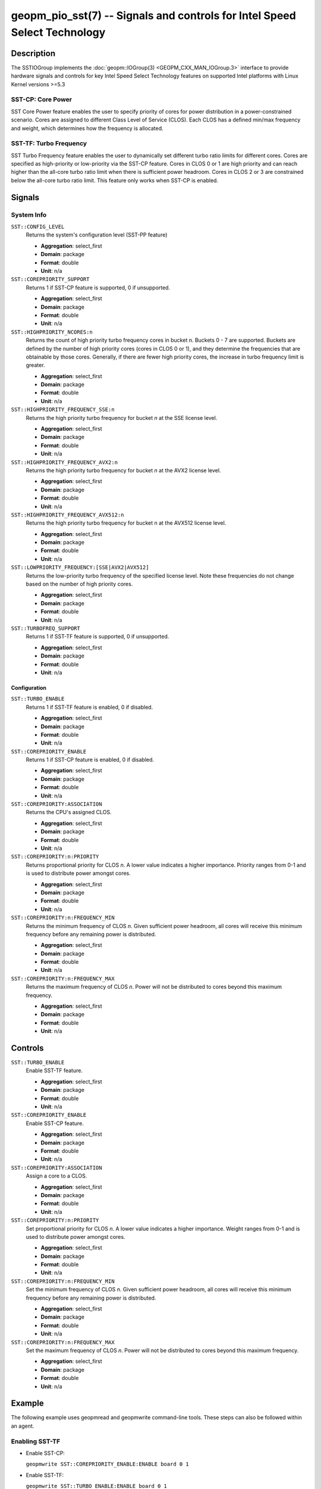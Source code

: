 geopm_pio_sst(7) -- Signals and controls for Intel Speed Select Technology
==========================================================================

Description
-----------

The SSTIOGroup implements the :doc:`geopm::IOGroup(3)
<GEOPM_CXX_MAN_IOGroup.3>` interface to provide hardware signals
and controls for key Intel Speed Select Technology features on
supported Intel platforms with Linux Kernel versions >=5.3

SST-CP: Core Power
^^^^^^^^^^^^^^^^^^^

SST Core Power feature enables the user to specify priority of cores
for power distribution in a power-constrained scenario. Cores are
assigned to different Class Level of Service (CLOS). Each CLOS has a
defined min/max frequency and weight, which determines how the
frequency is allocated.

SST-TF: Turbo Frequency
^^^^^^^^^^^^^^^^^^^^^^^

SST Turbo Frequency feature enables the user to dynamically set
different turbo ratio limits for different cores. Cores are specified
as high-priority or low-priority via the SST-CP feature. Cores in CLOS
0 or 1 are high priority and can reach higher than the all-core turbo
ratio limit when there is sufficient power headroom. Cores in CLOS 2
or 3 are constrained below the all-core turbo ratio limit. This
feature only works when SST-CP is enabled.

Signals
-------

System Info
^^^^^^^^^^^

``SST::CONFIG_LEVEL``
    Returns the system's configuration level (SST-PP feature)

    * **Aggregation**: select_first
    * **Domain**: package
    * **Format**: double
    * **Unit**: n/a

``SST::COREPRIORITY_SUPPORT``
    Returns 1 if SST-CP feature is supported, 0 if
    unsupported.

    * **Aggregation**: select_first
    * **Domain**: package
    * **Format**: double
    * **Unit**: n/a

``SST::HIGHPRIORITY_NCORES:n``
    Returns the count of high priority turbo frequency
    cores in bucket n. Buckets 0 - 7 are supported. Buckets are defined
    by the number of high priority cores (cores in CLOS 0 or 1), and
    they determine the frequencies that are obtainable by those
    cores. Generally, if there are fewer high priority cores, the
    increase in turbo frequency limit is greater.

    * **Aggregation**: select_first
    * **Domain**: package
    * **Format**: double
    * **Unit**: n/a

``SST::HIGHPRIORITY_FREQUENCY_SSE:n``
    Returns the high priority turbo frequency for bucket
    *n* at the SSE license level.

    * **Aggregation**: select_first
    * **Domain**: package
    * **Format**: double
    * **Unit**: n/a

``SST::HIGHPRIORITY_FREQUENCY_AVX2:n``
    Returns the high priority turbo frequency for bucket
    *n* at the AVX2 license level.

    * **Aggregation**: select_first
    * **Domain**: package
    * **Format**: double
    * **Unit**: n/a

``SST::HIGHPRIORITY_FREQUENCY_AVX512:n``
    Returns the high priority turbo frequency for bucket
    n at the AVX512 license level.

    * **Aggregation**: select_first
    * **Domain**: package
    * **Format**: double
    * **Unit**: n/a

``SST::LOWPRIORITY_FREQUENCY:[SSE|AVX2|AVX512]``
    Returns the low-priority turbo frequency of the
    specified license level. Note these frequencies do not change based
    on the number of high priority cores.

    * **Aggregation**: select_first
    * **Domain**: package
    * **Format**: double
    * **Unit**: n/a

``SST::TURBOFREQ_SUPPORT``
    Returns 1 if SST-TF feature is supported, 0 if
    unsupported.

    * **Aggregation**: select_first
    * **Domain**: package
    * **Format**: double
    * **Unit**: n/a

Configuration
"""""""""""""

``SST::TURBO_ENABLE``
    Returns 1 if SST-TF feature is enabled, 0 if
    disabled.

    * **Aggregation**: select_first
    * **Domain**: package
    * **Format**: double
    * **Unit**: n/a

``SST::COREPRIORITY_ENABLE``
    Returns 1 if SST-CP feature is enabled, 0 if
    disabled.

    * **Aggregation**: select_first
    * **Domain**: package
    * **Format**: double
    * **Unit**: n/a

``SST::COREPRIORITY:ASSOCIATION``
    Returns the CPU's assigned CLOS.

    * **Aggregation**: select_first
    * **Domain**: package
    * **Format**: double
    * **Unit**: n/a

``SST::COREPRIORITY:n:PRIORITY``
    Returns proportional priority for CLOS *n*. A lower
    value indicates a higher importance. Priority ranges from 0-1 and is
    used to distribute power amongst cores.

    * **Aggregation**: select_first
    * **Domain**: package
    * **Format**: double
    * **Unit**: n/a

``SST::COREPRIORITY:n:FREQUENCY_MIN``
    Returns the minimum frequency of CLOS *n*. Given
    sufficient power headroom, all cores will receive this minimum
    frequency before any remaining power is distributed.

    * **Aggregation**: select_first
    * **Domain**: package
    * **Format**: double
    * **Unit**: n/a


``SST::COREPRIORITY:n:FREQUENCY_MAX``
    Returns the maximum frequency of CLOS *n*. Power will
    not be distributed to cores beyond this maximum frequency.

    * **Aggregation**: select_first
    * **Domain**: package
    * **Format**: double
    * **Unit**: n/a

Controls
--------

``SST::TURBO_ENABLE``
    Enable SST-TF feature.

    * **Aggregation**: select_first
    * **Domain**: package
    * **Format**: double
    * **Unit**: n/a

``SST::COREPRIORITY_ENABLE``
    Enable SST-CP feature.

    * **Aggregation**: select_first
    * **Domain**: package
    * **Format**: double
    * **Unit**: n/a

``SST::COREPRIORITY:ASSOCIATION``
    Assign a core to a CLOS.

    * **Aggregation**: select_first
    * **Domain**: package
    * **Format**: double
    * **Unit**: n/a

``SST::COREPRIORITY:n:PRIORITY``
    Set proportional priority for CLOS *n*. A lower value
    indicates a higher importance. Weight ranges from 0-1 and is used to
    distribute power amongst cores.

    * **Aggregation**: select_first
    * **Domain**: package
    * **Format**: double
    * **Unit**: n/a

``SST::COREPRIORITY:n:FREQUENCY_MIN``
    Set the minimum frequency of CLOS *n*. Given
    sufficient power headroom, all cores will receive this minimum
    frequency before any remaining power is distributed.

    * **Aggregation**: select_first
    * **Domain**: package
    * **Format**: double
    * **Unit**: n/a

``SST::COREPRIORITY:n:FREQUENCY_MAX``
    Set the maximum frequency of CLOS *n*. Power will not
    be distributed to cores beyond this maximum frequency.

    * **Aggregation**: select_first
    * **Domain**: package
    * **Format**: double
    * **Unit**: n/a

Example
-------

The following example uses geopmread and geopmwrite command-line
tools.  These steps can also be followed within an agent.

Enabling SST-TF
^^^^^^^^^^^^^^^

* Enable SST-CP:

  ``geopmwrite SST::COREPRIORITY_ENABLE:ENABLE board 0 1``

* Enable SST-TF:

  ``geopmwrite SST::TURBO_ENABLE:ENABLE board 0 1``

* Ensure that the turbo ratio limit MSR has been overwritten to allow
  higher all-core turbo frequencies.

  ``geopmwrite MSR::TURBO_RATIO_LIMIT:MAX_RATIO_LIMIT_0 board 0 255e8``

  ``geopmwrite MSR::TURBO_RATIO_LIMIT:MAX_RATIO_LIMIT_1 board 0 255e8``

    ...

  ``geopmwrite MSR::TURBO_RATIO_LIMIT:MAX_RATIO_LIMIT_7 board 0 255e8``

Configuring CLOS
^^^^^^^^^^^^^^^^

* Set the weight 0-1. Lower weight indicates higher priority. CLOS
  priority decreases as the CLOS number increases and weights should
  indicate that to achieve decent behavior.

  ``geopmwrite SST::COREPRIORITY:0:PRIORITY board 0 0``

  ``geopmwrite SST::COREPRIORITY:1:PRIORITY board 0 0.34``

  ``geopmwrite SST::COREPRIORITY:2:PRIORITY board 0 0.67``

  ``geopmwrite SST::COREPRIORITY:3:PRIORITY board 0 1``

* Set the min and max frequencies per CLOS.

  ``geopmwrite SST::COREPRIORITY:0:MIN_FREQUENCY board 0 1.5e9``

  ``geopmwrite SST::COREPRIORITY:0:MAX_FREQUENCY board 0 3.6e9``

Setting Core Priorities
^^^^^^^^^^^^^^^^^^^^^^^

To assign core 3 to CLOS 1:

  ``geopmwrite SST::COREPRIORITY:ASSOCIATION core 3 1``

See Also
--------

:doc:`geopm(7) <geopm.7>`,
:doc:`geopm::IOGroup(3) <GEOPM_CXX_MAN_IOGroup.3>`,
:doc:`geopmwrite(1) <geopmwrite.1>`,
:doc:`geopmread(1) <geopmread.1>`,
:doc:`geopm::Agg(3) <GEOPM_CXX_MAN_Agg.3>`
